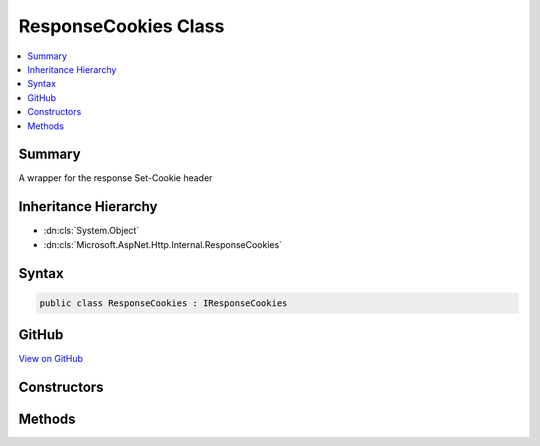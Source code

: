 

ResponseCookies Class
=====================



.. contents:: 
   :local:



Summary
-------

A wrapper for the response Set-Cookie header





Inheritance Hierarchy
---------------------


* :dn:cls:`System.Object`
* :dn:cls:`Microsoft.AspNet.Http.Internal.ResponseCookies`








Syntax
------

.. code-block:: csharp

   public class ResponseCookies : IResponseCookies





GitHub
------

`View on GitHub <https://github.com/aspnet/apidocs/blob/master/aspnet/httpabstractions/src/Microsoft.AspNet.Http/ResponseCookies.cs>`_





.. dn:class:: Microsoft.AspNet.Http.Internal.ResponseCookies

Constructors
------------

.. dn:class:: Microsoft.AspNet.Http.Internal.ResponseCookies
    :noindex:
    :hidden:

    
    .. dn:constructor:: Microsoft.AspNet.Http.Internal.ResponseCookies.ResponseCookies(Microsoft.AspNet.Http.IHeaderDictionary)
    
        
    
        Create a new wrapper
    
        
        
        
        :type headers: Microsoft.AspNet.Http.IHeaderDictionary
    
        
        .. code-block:: csharp
    
           public ResponseCookies(IHeaderDictionary headers)
    

Methods
-------

.. dn:class:: Microsoft.AspNet.Http.Internal.ResponseCookies
    :noindex:
    :hidden:

    
    .. dn:method:: Microsoft.AspNet.Http.Internal.ResponseCookies.Append(System.String, System.String)
    
        
    
        Add a new cookie and value
    
        
        
        
        :type key: System.String
        
        
        :type value: System.String
    
        
        .. code-block:: csharp
    
           public void Append(string key, string value)
    
    .. dn:method:: Microsoft.AspNet.Http.Internal.ResponseCookies.Append(System.String, System.String, Microsoft.AspNet.Http.CookieOptions)
    
        
    
        Add a new cookie
    
        
        
        
        :type key: System.String
        
        
        :type value: System.String
        
        
        :type options: Microsoft.AspNet.Http.CookieOptions
    
        
        .. code-block:: csharp
    
           public void Append(string key, string value, CookieOptions options)
    
    .. dn:method:: Microsoft.AspNet.Http.Internal.ResponseCookies.Delete(System.String)
    
        
    
        Sets an expired cookie
    
        
        
        
        :type key: System.String
    
        
        .. code-block:: csharp
    
           public void Delete(string key)
    
    .. dn:method:: Microsoft.AspNet.Http.Internal.ResponseCookies.Delete(System.String, Microsoft.AspNet.Http.CookieOptions)
    
        
    
        Sets an expired cookie
    
        
        
        
        :type key: System.String
        
        
        :type options: Microsoft.AspNet.Http.CookieOptions
    
        
        .. code-block:: csharp
    
           public void Delete(string key, CookieOptions options)
    

